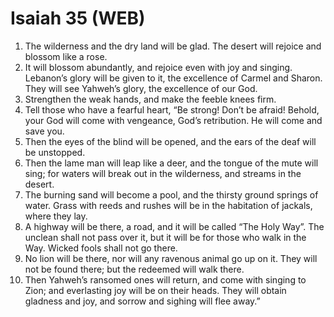 * Isaiah 35 (WEB)
:PROPERTIES:
:ID: WEB/23-ISA35
:END:

1. The wilderness and the dry land will be glad. The desert will rejoice and blossom like a rose.
2. It will blossom abundantly, and rejoice even with joy and singing. Lebanon’s glory will be given to it, the excellence of Carmel and Sharon. They will see Yahweh’s glory, the excellence of our God.
3. Strengthen the weak hands, and make the feeble knees firm.
4. Tell those who have a fearful heart, “Be strong! Don’t be afraid! Behold, your God will come with vengeance, God’s retribution. He will come and save you.
5. Then the eyes of the blind will be opened, and the ears of the deaf will be unstopped.
6. Then the lame man will leap like a deer, and the tongue of the mute will sing; for waters will break out in the wilderness, and streams in the desert.
7. The burning sand will become a pool, and the thirsty ground springs of water. Grass with reeds and rushes will be in the habitation of jackals, where they lay.
8. A highway will be there, a road, and it will be called “The Holy Way”. The unclean shall not pass over it, but it will be for those who walk in the Way. Wicked fools shall not go there.
9. No lion will be there, nor will any ravenous animal go up on it. They will not be found there; but the redeemed will walk there.
10. Then Yahweh’s ransomed ones will return, and come with singing to Zion; and everlasting joy will be on their heads. They will obtain gladness and joy, and sorrow and sighing will flee away.”
